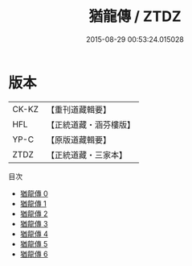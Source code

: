 #+TITLE: 猶龍傳 / ZTDZ

#+DATE: 2015-08-29 00:53:24.015028
* 版本
 |     CK-KZ|【重刊道藏輯要】|
 |       HFL|【正統道藏・涵芬樓版】|
 |      YP-C|【原版道藏輯要】|
 |      ZTDZ|【正統道藏・三家本】|
目次
 - [[file:KR5c0170_000.txt][猶龍傳 0]]
 - [[file:KR5c0170_001.txt][猶龍傳 1]]
 - [[file:KR5c0170_002.txt][猶龍傳 2]]
 - [[file:KR5c0170_003.txt][猶龍傳 3]]
 - [[file:KR5c0170_004.txt][猶龍傳 4]]
 - [[file:KR5c0170_005.txt][猶龍傳 5]]
 - [[file:KR5c0170_006.txt][猶龍傳 6]]
